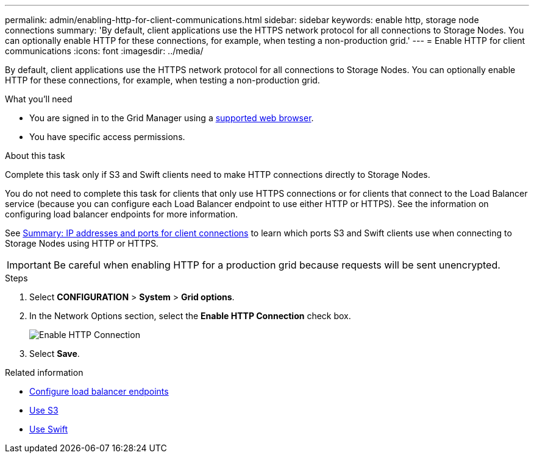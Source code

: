 ---
permalink: admin/enabling-http-for-client-communications.html
sidebar: sidebar
keywords: enable http, storage node connections
summary: 'By default, client applications use the HTTPS network protocol for all connections to Storage Nodes. You can optionally enable HTTP for these connections, for example, when testing a non-production grid.'
---
= Enable HTTP for client communications
:icons: font
:imagesdir: ../media/

[.lead]
By default, client applications use the HTTPS network protocol for all connections to Storage Nodes. You can optionally enable HTTP for these connections, for example, when testing a non-production grid.

.What you'll need

* You are signed in to the Grid Manager using a xref:../admin/web-browser-requirements.adoc[supported web browser].
* You have specific access permissions.

.About this task

Complete this task only if S3 and Swift clients need to make HTTP connections directly to Storage Nodes.

You do not need to complete this task for clients that only use HTTPS connections or for clients that connect to the Load Balancer service (because you can configure each Load Balancer endpoint to use either HTTP or HTTPS). See the information on configuring load balancer endpoints for more information.

See xref:summary-ip-addresses-and-ports-for-client-connections.adoc[Summary: IP addresses and ports for client connections] to learn which ports S3 and Swift clients use when connecting to Storage Nodes using HTTP or HTTPS.


IMPORTANT: Be careful when enabling HTTP for a production grid because requests will be sent unencrypted.

.Steps

. Select *CONFIGURATION* > *System* > *Grid options*.
. In the Network Options section, select the *Enable HTTP Connection* check box.
+
image::../media/http_enabled.png[Enable HTTP Connection]

. Select *Save*.

.Related information

* xref:configuring-load-balancer-endpoints.adoc[Configure load balancer endpoints]

* xref:../s3/index.adoc[Use S3]

* xref:../swift/index.adoc[Use Swift]
